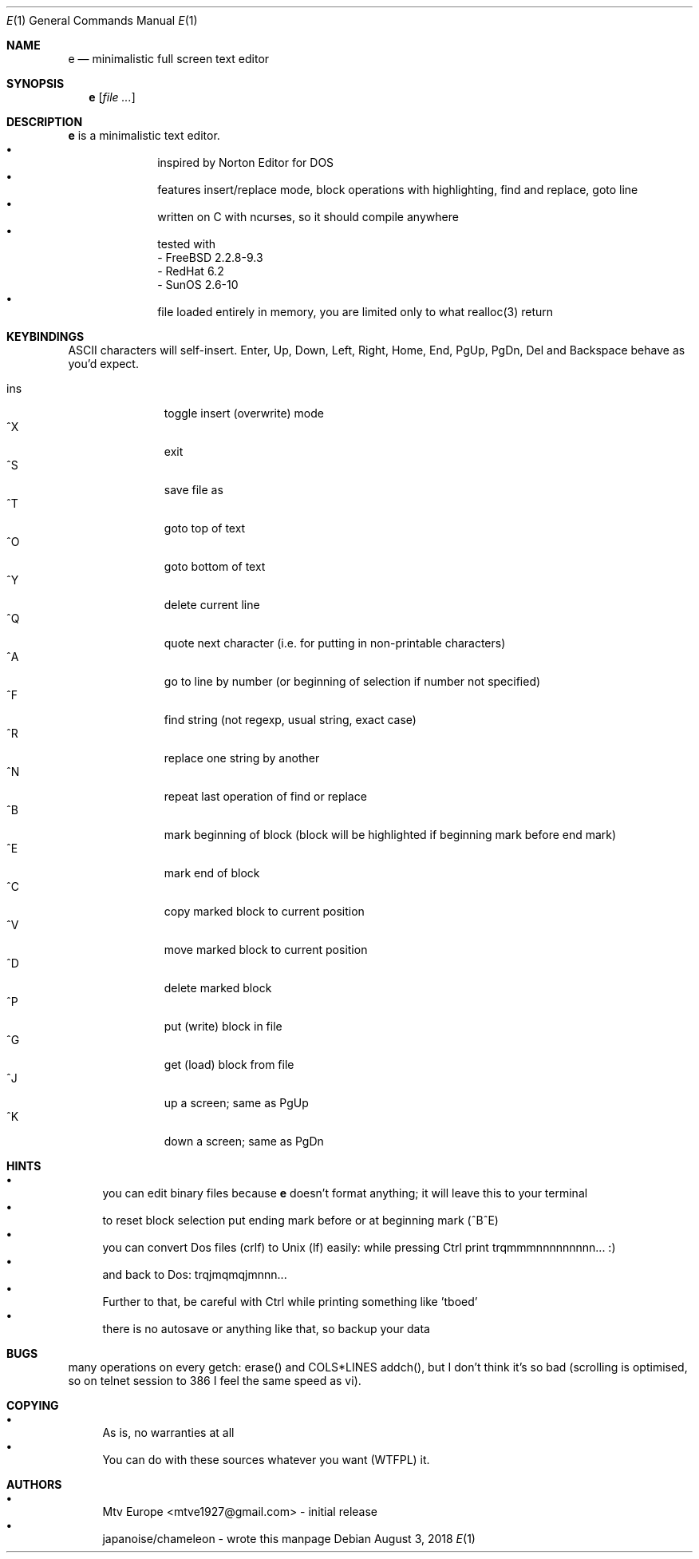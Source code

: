 .\" https://linux.die.net/man/7/groff_mdoc
.Dd $Mdocdate: August 3 2018 $
.Dt E 1
.Os
.Sh NAME
.Nm e
.Nd minimalistic full screen text editor
.Sh SYNOPSIS
.Nm
.Op Ar
.Sh DESCRIPTION
.Nm
is a minimalistic text editor.
.Bl -bullet -offset indent -compact
.It
inspired by Norton Editor for DOS
.It
features insert/replace mode, block operations with highlighting, find and 
replace, goto line
.It
written on C with ncurses, so it should compile anywhere
.It
tested with
 - FreeBSD 2.2.8-9.3
 - RedHat 6.2
 - SunOS 2.6-10
.It
file loaded entirely in memory, you are limited only to what realloc(3) return
.El
.Sh KEYBINDINGS
ASCII characters will self-insert. Enter, Up, Down, Left, Right, Home, End, 
PgUp, PgDn, Del and Backspace behave as you'd expect.

.Bl -tag -width xxx -offset indent -compact
.It ins
toggle insert (overwrite) mode
.It ^X
exit
.It ^S
save file as
.It ^T
goto top of text
.It ^O
goto bottom of text
.It ^Y
delete current line
.It ^Q
quote next character (i.e. for putting in non-printable characters)
.It ^A
go to line by number (or beginning of selection if number not specified)
.It ^F
find string (not regexp, usual string, exact case)
.It ^R
replace one string by another
.It ^N
repeat last operation of find or replace
.It ^B
mark beginning of block (block will be highlighted if beginning mark before end
mark)
.It ^E
mark end of block
.It ^C
copy marked block to current position
.It ^V
move marked block to current position
.It ^D
delete marked block
.It ^P
put (write) block in file
.It ^G
get (load) block from file
.It ^J
up a screen; same as PgUp
.It ^K
down a screen; same as PgDn
.El
.Sh HINTS
.Bl -bullet -compact
.It
you can edit binary files because
.Nm
doesn't format anything; it will leave this to your terminal
.It
to reset block selection put ending mark before or at beginning mark (^B^E)
.It
you can convert Dos files (crlf) to Unix (lf) easily: while pressing
Ctrl print trqmmmnnnnnnnnn... :)
.It
and back to Dos: trqjmqmqjmnnn...
.It
Further to that, be careful with Ctrl while printing something like 'tboed'
.It
there is no autosave or anything like that, so backup your data
.El
.Sh BUGS
many operations on every getch: erase() and COLS*LINES addch(),
but I don't think it's so bad (scrolling is optimised, so on telnet session
to 386 I feel the same speed as vi).
.Sh COPYING
.Bl -bullet -compact
.It
As is, no warranties at all
.It
You can do with these sources whatever you want (WTFPL) 
it.
.El
.Sh AUTHORS
.Bl -bullet -compact
.It
Mtv Europe <mtve1927@gmail.com> - initial release
.It
japanoise/chameleon - wrote this manpage 
